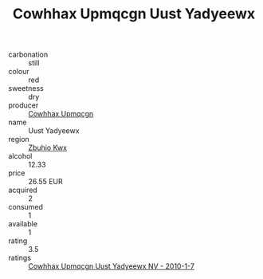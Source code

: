 :PROPERTIES:
:ID:                     a94dc26c-8b7c-430f-8633-ac3b836de23b
:END:
#+TITLE: Cowhhax Upmqcgn Uust Yadyeewx 

- carbonation :: still
- colour :: red
- sweetness :: dry
- producer :: [[id:3e62d896-76d3-4ade-b324-cd466bcc0e07][Cowhhax Upmqcgn]]
- name :: Uust Yadyeewx
- region :: [[id:36bcf6d4-1d5c-43f6-ac15-3e8f6327b9c4][Zbuhio Kwx]]
- alcohol :: 12.33
- price :: 26.55 EUR
- acquired :: 2
- consumed :: 1
- available :: 1
- rating :: 3.5
- ratings :: [[id:ebaf39f4-9730-4caf-9960-20e1035d8567][Cowhhax Upmqcgn Uust Yadyeewx NV - 2010-1-7]]


